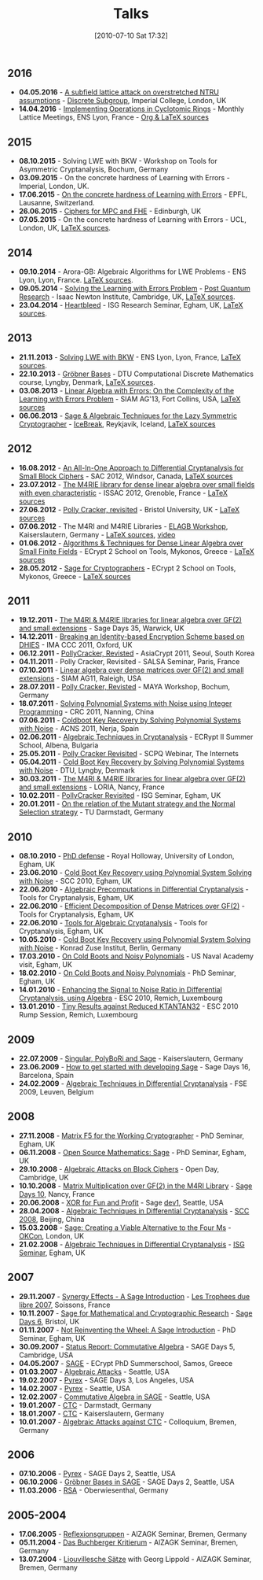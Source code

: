 #+POSTID: 22
#+DATE: [2010-07-10 Sat 17:32]
#+OPTIONS: toc:nil num:nil todo:nil pri:nil tags:nil ^:nil TeX:nil
#+CATEGORY: 
#+TAGS: 
#+TITLE: Talks

** 2016

- *04.05.2016* - [[http://malb.io/discrete-subgroup/slides/2016-05-04-albrecht.pdf][A subfield lattice attack on overstretched NTRU assumptions]] - [[http://malb.io/discrete-subgroup/2016/05/04/lattice-meeting/][Discrete Subgroup]], Imperial College, London, UK
- *14.04.2016* - [[https://bitbucket.org/malb/talks/raw/6621b51351f6e7d5066d6263b5aff4d64f439e21/20160414%2520-%2520GGHLite%2520Implementation%2520-%2520Lyon.pdf][Implementing Operations in Cyclotomic Rings]] - Monthly Lattice Meetings, ENS Lyon, France - [[https://bitbucket.org/malb/talks/src/62cd5eda8611/20160414%2520-%2520GGHLite%2520Implementation%2520-%2520Lyon/?at=master][Org & LaTeX sources]]

** 2015

- *08.10.2015* - Solving LWE with BKW - Workshop on Tools for Asymmetric Cryptanalysis, Bochum, Germany
- *03.09.2015* - On the concrete hardness of Learning with Errors - Imperial, London, UK.
- *17.06.2015* - [[https://martinralbrecht.files.wordpress.com/2010/07/20150617-survey-epfl.pdf][On the concrete hardness of Learning with Errors]] - EPFL, Lausanne, Switzerland.
- *26.06.2015* - [[https://martinralbrecht.files.wordpress.com/2010/07/20150526-lowmc-edinburgh.pdf][Ciphers for MPC and FHE]] - Edinburgh, UK
- *07.05.2015* - On the concrete hardness of Learning with Errors - UCL, London, UK, [[https://bitbucket.org/malb/talks/src/HEAD/20150507%20-%20LWE%20Survey%20-%20London/][LaTeX sources]].

** 2014

-  *09.10.2014* - Arora-GB: Algebraic Algorithms for LWE Problems - ENS Lyon, Lyon, France. [[https://bitbucket.org/malb/talks/src/HEAD/20141009%20-%20Arora-GB%20-%20Lyon/?at=master][LaTeX sources]].
-  *09.05.2014* - [[http://martinralbrecht.files.wordpress.com/2010/07/20140509-lwe-post-quantum-cambridge.pdf][Solving the Learning with Errors Problem]] - [[http://www.turing-gateway.cam.ac.uk/gchq_may2014.shtml][Post Quantum Research]] - Isaac Newton Institute, Cambridge, UK, [[https://bitbucket.org/malb/talks/src/c61384b17eae2017a78d639ed384bd9cb357b5a3/20140509%20-%20LWE%20-%20Cambridge/?at=default][LaTeX sources]].
-  *23.04.2014* - [[http://martinralbrecht.files.wordpress.com/2010/07/20140423-heartbleed-isg-egham.pdf][Heartbleed]] - ISG Research Seminar, Egham, UK, [[https://bitbucket.org/malb/talks/src/c61384b17eae2017a78d639ed384bd9cb357b5a3/20140423%20-%20Heartbleed%20-%20ISG/?at=default][LaTeX sources]].

** 2013

-  *21.11.2013* - [[http://martinralbrecht.files.wordpress.com/2010/07/20131121_bkw-lwe_talk_lyon.pdf][Solving LWE with BKW]] - ENS Lyon, Lyon, France, [[https://bitbucket.org/malb/talks/src/tip/20131121%20-%20BKW%20-%20Lyon/?at=default][LaTeX sources]].
-  *22.10.2013* - [[http://martinralbrecht.files.wordpress.com/2010/07/20131022_buchberger_dtu.pdf][Gröbner Bases]] - DTU Computational Discrete Mathematics course, Lyngby, Denmark, [[https://bitbucket.org/malb/talks/src/tip/20131022%20-%20Buchberger%20-%20DTU/?at=default][LaTeX sources]].
-  *03.08.2013* - [[http://martinralbrecht.files.wordpress.com/2010/07/20130803_bkw-lwe_siamag13.pdf][Linear Algebra with Errors: On the Complexity of the Learning with Errors Problem]] - SIAM AG'13, Fort Collins, USA, [[https://bitbucket.org/malb/talks/src/tip/20130803%20-%20BKW%20-%20SIAMAG13?at=default][LaTeX sources]]
-  *06.06.2013* - [[http://martinralbrecht.files.wordpress.com/2010/07/20130606_-_algebra.pdf][Sage & Algebraic Techniques for the Lazy Symmetric Cryptographer]] - [[http://ice.mat.dtu.dk][IceBreak]], Reykjavik, Iceland, [[https://bitbucket.org/malb/talks/src/a35f85ed2d4b820d688777aa46bab8307d9b5850/20130606%20-%20Algebra%20for%20Crypto%20-%20Reykjavik?at=default][LaTeX sources]]

** 2012

-  *16.08.2012* - [[http://martinralbrecht.files.wordpress.com/2010/07/20120816_-_differential_-_windsor.pdf][An All-In-One Approach to Differential Cryptanalysis for Small Block Ciphers]] - SAC 2012, Windsor, Canada, [[https://bitbucket.org/malb/talks/src/tip/20120816%20-%20Differential%20-%20Windsor][LaTeX sources]]
-  *23.07.2012* - [[http://martinralbrecht.files.wordpress.com/2010/07/20120723_-_m4rie_-_grenoble.pdf][The M4RIE library for dense linear algebra over small fields with even characteristic]] - ISSAC 2012, Grenoble, France - [[https://bitbucket.org/malb/talks/src/8ce3378edb97/20120723%20-%20M4RIE%20-%20Grenoble][LaTeX sources]]
-  *27.06.2012* - [[http://martinralbrecht.files.wordpress.com/2010/07/20120627_pollycracker_bristol.pdf][Polly Cracker, revisited]] - Bristol University, UK - [[https://bitbucket.org/malb/talks/src/97c3e8284ade/20120627%20-%20PollyCracker%20-%20Bristol][LaTeX sources]]
-  *07.06.2012* - The M4RI and M4RIE Libraries - [[http://wiki.lmona.de/events/elagb][ELAGB Workshop]], Kaiserslautern, Germany - [[https://bitbucket.org/malb/talks/src/7ae176bc6c08/20120607%20-%20M4RIE%20-%20Kaiserslautern][LaTeX sources]], [[https://www.youtube.com/watch?v=PjDVn6dOh5k&feature=youtu.be][video]]
-  *01.06.2012* - [[https://martinralbrecht.files.wordpress.com/2010/07/20120601_-_la_-_mykonos.pdf][Algorithms & Techniques for Dense Linear Algebra over Small Finite Fields]] - ECrypt 2 School on Tools, Mykonos, Greece - [[https://bitbucket.org/malb/talks/src/tip/20120601%20-%20LA%20-%20Mykonos][LaTeX sources]]
-  *28.05.2012* - [[https://martinralbrecht.files.wordpress.com/2010/07/20120528_-_sage_-_mykonos.pdf][Sage for Cryptographers]] - ECrypt 2 School on Tools, Mykonos, Greece - [[https://bitbucket.org/malb/talks/src/tip/20120528%20-%20Sage%20-%20Mykonos][LaTeX sources]]

** 2011

-  *19.12.2011* - [[http://martinralbrecht.files.wordpress.com/2010/07/20111219_-_m4ri_-_warwick.pdf][The M4RI & M4RIE libraries for linear algebra over GF(2) and small extensions]] - Sage Days 35, Warwick, UK
-  *14.12.2011* - [[http://martinralbrecht.files.wordpress.com/2010/07/20111214_dhies_oxford.pdf][Breaking an Identity-based Encryption Scheme based on DHIES]] - IMA CCC 2011, Oxford, UK
-  *06.12.2011* - [[http://martinralbrecht.files.wordpress.com/2010/07/20111206_pollycracker_asiacrypt.pdf][PollyCracker, Revisted]] - AsiaCrypt 2011, Seoul, South Korea
-  *04.11.2011* - Polly Cracker, Revisited - SALSA Seminar, Paris, France
-  *07.10.2011* - [[http://martinralbrecht.files.wordpress.com/2011/10/20111007_-_m4rie_-_raleigh.pdf][Linear algebra over dense matrices over GF(2) and small extensions]] - SIAM AG11, Raleigh, USA
-  *28.07.2011* - [[http://martinralbrecht.files.wordpress.com/2011/07/20110728_pollycracker_bochum1.pdf][Polly Cracker, Revisted]] - MAYA Workshop, Bochum, Germany
-  *18.07.2011* - [[http://martinralbrecht.files.wordpress.com/2011/07/20110718_coldboot_nanning.pdf][Solving Polynomial Systems with Noise using Integer Programming]] - CRC 2011, Nanning, China
-  *07.06.2011* - [[http://martinralbrecht.files.wordpress.com/2011/06/20110607_coldboot_nerja.pdf][Coldboot Key Recovery by Solving Polynomial Systems with Noise]] -  ACNS 2011, Nerja, Spain
-  *02.06.2011* - [[http://martinralbrecht.files.wordpress.com/2011/06/algebraic_cryptanalysis.pdf][Algebraic Techniques in Cryptanalysis]] - ECRypt II Summer School, Albena, Bulgaria
-  *25.05.2011* - [[http://martinralbrecht.files.wordpress.com/2011/05/20110525_pollycracker_webinar.pdf][Polly Cracker Revisited]] - SCPQ Webinar, The Internets
-  *05.04.2011* - [[http://martinralbrecht.files.wordpress.com/2010/07/20110405_coldboot_copenhagen.pdf][Cold Boot Key Recovery by Solving Polynomial Systems with Noise]] - DTU, Lyngby, Denmark
-  *30.03.2011* - [[http://martinralbrecht.files.wordpress.com/2011/03/20110330_-_m4ri_-_nancy1.pdf][The M4RI & M4RIE libraries for linear algebra over GF(2) and small extensions]] - LORIA, Nancy, France
-  *10.02.2011* - [[http://martinralbrecht.files.wordpress.com/2011/02/20110210_pollycracker_egham.pdf][PollyCracker Revisited]] - ISG Seminar, Egham, UK
-  *20.01.2011* - [[http://martinralbrecht.files.wordpress.com/2011/01/20110120_mutants_darmstadt.pdf][On the relation of the Mutant strategy and the Normal Selection strategy]] - TU Darmstadt, Germany

** 2010

-  *08.10.2010* - [[http://martinralbrecht.files.wordpress.com/2010/10/viva.pdf][PhD defense]] - Royal Holloway, University of London, Egham, UK
-  *23.06.2010* - [[http://sage.math.washington.edu/home/malb/talks/20100623%20-%20Coldboot%20-%20SCC%202010%20-%20Egham.pdf][Cold Boot Key Recovery using Polynomial System Solving with Noise]] - SCC 2010, Egham, UK
-  *22.06.2010* - [[http://sage.math.washington.edu/home/malb/talks/20100622%20-%20Precomputation%20-%20Tools%20-%20Egham.pdf][Algebraic Precomputations in Differential Cryptanalysis]] - Tools for Cryptanalysis, Egham, UK
-  *22.06.2010* - [[http://sage.math.washington.edu/home/malb/talks/20100622%20-%20Decomposition%20-%20Tools%20-%20Egham.pdf][Efficient Decomposition of Dense Matrices over GF(2)]] - Tools for Cryptanalysis, Egham, UK
-  *22.06.2010* - [[http://sage.math.washington.edu/home/malb/talks/20100622%20-%20Algebraic%20Tools%20-%20Tools%20-%20Egham.pdf][Tools for Algebraic Cryptanalysis]] - Tools for Cryptanalysis, Egham, UK
-  *10.05.2010* - [[http://sage.math.washington.edu/home/malb/talks/20100510%20-%20Coldboot%20-%20Berlin.pdf][Cold Boot Key Recovery using Polynomial System Solving with Noise]] - Konrad Zuse Institut, Berlin, Germany
-  *17.03.2010* - [[http://sage.math.washington.edu/home/malb/talks/20100317%20-%20Coldboot%20-%20Egham.pdf][On Cold Boots and Noisy Polynomials]] - US Naval Academy visit, Egham, UK
-  *18.02.2010* - [[http://sage.math.washington.edu/home/malb/talks/20100218%20-%20Coldboot%20-%20Egham.pdf][On Cold Boots and Noisy Polynomials]] - PhD Seminar, Egham, UK
-  *14.01.2010* - [[http://sage.math.washington.edu/home/malb/talks/20100114%20-%20ATiDC2%20-%20ESC2010.pdf][Enhancing the Signal to Noise Ratio in Differential Cryptanalysis, using Algebra]] - ESC 2010, Remich, Luxembourg
-  *13.01.2010* - [[http://sage.math.washington.edu/home/malb/talks/20100113%20-%20KTANTAN32%20-%20ESC2010%20-%20Rump.pdf][Tiny Results against Reduced KTANTAN32]] - ESC 2010 Rump Session, Remich, Luxembourg

** 2009

-  *22.07.2009* - [[http://sage.math.washington.edu/home/malb/talks/20090722%20-%20Sage%20-%20Kaiserslautern.pdf][Singular, PolyBoRi and Sage]] - Kaiserslautern, Germany
-  *23.06.2009* - [[http://sage.math.washington.edu/home/malb/talks/20090623%20-%20SageDev%20-%20Barcelona.pdf][How to get started with developing Sage]] - Sage Days 16, Barcelona, Spain
-  *24.02.2009* - [[http://sage.math.washington.edu/home/malb/talks/20090224%20-%20ATiDC%20-%20FSE2009.pdf][Algebraic Techniques in Differential Cryptanalysis]] - FSE 2009, Leuven, Belgium

** 2008

-  *27.11.2008* - [[http://sage.math.washington.edu/home/malb/talks/20081127%20-%20MatrixF5%20-%20Egham.pdf][Matrix F5 for the Working Cryptographer]] - PhD Seminar, Egham, UK
-  *06.11.2008* - [[http://sage.math.washington.edu/home/malb/talks/20081106%20-%20Sage%20-%20Egham.pdf][Open Source Mathematics: Sage]] - PhD Seminar, Egham, UK
-  *29.10.2008* - [[http://sage.math.washington.edu/home/malb/talks/20081029%20-%20Algebraic%20Attacks%20-%20Cambridge.pdf][Algebraic Attacks on Block Ciphers]] - Open Day, Cambridge, UK
-  *10.10.2008* - [[http://sage.math.washington.edu/home/malb/talks/20081010%20-%20M4RI%20-%20Nancy.pdf][Matrix Multiplication over GF(2) in the M4RI Library]] - [[http://wiki.sagemath.org/days10][Sage Days 10]], Nancy, France
-  *20.06.2008* - [[http://sage.math.washington.edu/home/malb/talks/20080620%20-%20XOR%20-%20Seattle.pdf][XOR for Fun and Profit]] - Sage [[http://wiki.sagemath.org/dev1][dev1]], Seattle, USA
-  *28.04.2008* - [[http://sage.math.washington.edu/home/malb/talks/20080428%20-%20ATiDC%20-%20Beijing.pdf][Algebraic Techniques in Differential Cryptanalysis]] - [[http://www.cc4cm.org/scc2008/][SCC 2008]], Beijing, China
-  *15.03.2008* - [[http://sage.math.washington.edu/home/malb/talks/20080315%20-%20Sage%20-%20OKCon%20-%20London.pdf][Sage: Creating a Viable Alternative to the Four Ms]] - [[http://www.okfn.org/okcon/][OKCon]], London, UK
-  *21.02.2008* - [[http://sage.math.washington.edu/home/malb/talks/20080121%20-%20ATiDC%20-%20Egham.pdf][Algebraic Techniques in Differential Cryptanalysis]] - [[http://www.isg.rhul.ac.uk/research/ISGseminars][ISG Seminar]], Egham, UK

** 2007

-  *29.11.2007* - [[http://sage.math.washington.edu/home/malb/talks/20071129%20-%20Sage%20-%20Soissons.pdf][Synergy Effects - A Sage Introduction]] - [[http://www.tropheesdulibre.org/][Les Trophees due libre 2007]], Soissons, France
-  *10.11.2007* - [[http://sage.math.washington.edu/home/malb/talks/20071110%20-%20Sage%20-%20Bristol.pdf][Sage for Mathematical and Cryptographic Research]] - [[http://wiki.sagemath.org/days6][Sage Days 6]], Bristol, UK
-  *01.11.2007* - [[http://sage.math.washington.edu/home/malb/talks/20071101%20-%20SAGE%20-%20Egham.pdf][Not Reinventing the Wheel: A Sage Introduction]] - PhD Seminar, Egham, UK
-  *30.09.2007* - [[http://sage.math.washington.edu/home/malb/talks/20070930%20-%20Commutative%20Algebra%20-%20Cambridge.pdf][Status Report: Commutative Algebra]] - SAGE Days 5, Cambridge, USA
-  *04.05.2007* - [[http://sage.math.washington.edu/home/malb/talks/20070504%20-%20SAGE%20-%20Samos.pdf][SAGE]] - ECrypt PhD Summerschool, Samos, Greece
-  *01.03.2007* - [[http://sage.math.washington.edu/home/malb/talks/20070301%20-%20Algebraic%20Attacks%20-%20Seattle.pdf][Algebraic Attacks]] - Seattle, USA
-  *19.02.2007* - [[http://sage.math.washington.edu/home/malb/talks/20070219%20-%20Pyrex%20-%20LA.pdf][Pyrex]] - SAGE Days 3, Los Angeles, USA
-  *14.02.2007* - [[http://sage.math.washington.edu/home/malb/talks/20070214%20-%20Pyrex%20-%20Seattle.pdf][Pyrex]] - Seattle, USA
-  *12.02.2007* - [[http://sage.math.washington.edu/home/malb/talks/20070212%20-%20Commutative%20Algebra%20-%20Seattle.pdf][Commutative Algebra in SAGE]] - Seattle, USA
-  *19.01.2007* - [[http://sage.math.washington.edu/home/malb/talks/20070119%20-%20CTC%20-%20Darmstadt.pdf][CTC]] - Darmstadt, Germany
-  *18.01.2007* - [[http://sage.math.washington.edu/home/malb/talks/20070118%20-%20CTC%20-%20Kaiserslautern.pdf][CTC]] - Kaiserslautern, Germany
-  *10.01.2007* - [[http://sage.math.washington.edu/home/malb/talks/20070110%20-%20Colloquium%20-%20Bremen.pdf][Algebraic Attacks against CTC]] - Colloquium, Bremen, Germany

** 2006

-  *07.10.2006* - [[http://sage.math.washington.edu/home/malb/talks/20061007%20-%20Pyrex%20-%20Seattle.pdf][Pyrex]] - SAGE Days 2, Seattle, USA
-  *06.10.2006* - [[http://sage.math.washington.edu/home/malb/talks/20061006%20-%20Groebner%20Bases%20in%20SAGE%20-%20Seattle.pdf][Gröbner Bases in SAGE]] - SAGE Days 2, Seattle, USA
-  *11.03.2006* - [[http://sage.math.washington.edu/home/malb/talks/20060311%20-%20RSA%20-%20Oberwiesenthal.pdf][RSA]] - Oberwiesenthal, Germany

** 2005-2004

-  *17.06.2005* - [[http://sage.math.washington.edu/home/malb/talks/20050617%20-%20Reflexionsgruppen%20-%20Bremen.pdf][Reflexionsgruppen]] - AlZAGK Seminar, Bremen, Germany
-  *05.11.2004* - [[http://sage.math.washington.edu/home/malb/talks/20041105%20-%20Buchberger%20Kritierum%20-%20Bremen.pdf][Das Buchberger Kritierum]] - AlZAGK Seminar, Bremen, Germany
-  *13.07.2004* - [[http://sage.math.washington.edu/home/malb/talks/20040713%20-%20Liouvillesche%20Saetze%20-%20Bremen.pdf][Liouvillesche Sätze]] with Georg Lippold - AlZAGK Seminar, Bremen, Germany

